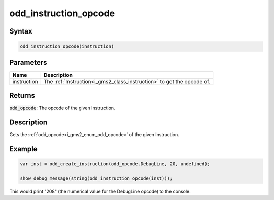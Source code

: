 .. _i_gms2_func_odd_instruction_opcode:

odd_instruction_opcode
======================

Syntax
------

.. code-block:: js

    odd_instruction_opcode(instruction)

Parameters
----------
+-----------+----------------------------------------------------------------------+
|Name       |Description                                                           |
+===========+======================================================================+
|instruction|The :ref:`Instruction<i_gms2_class_instruction>` to get the opcode of.|
+-----------+----------------------------------------------------------------------+

Returns
-------

:code:`odd_opcode`: The opcode of the given Instruction.

Description
-----------

Gets the :ref:`odd_opcode<i_gms2_enum_odd_opcode>` of the given Instruction.

Example
-------

.. code-block:: js

    var inst = odd_create_instruction(odd_opcode.DebugLine, 20, undefined);

    show_debug_message(string(odd_instruction_opcode(inst)));

This would print "208" (the numerical value for the DebugLine opcode) to the console.